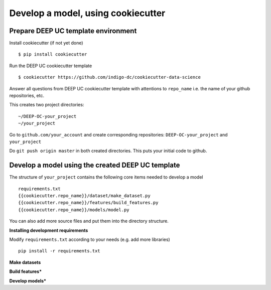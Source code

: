 Develop a model, using cookiecutter
===================================

Prepare DEEP UC template environment
--------------------------------

Install cookiecutter (if not yet done)
::
	$ pip install cookiecutter
	
Run the DEEP UC cookiecutter template
::
	$ cookiecutter https://github.com/indigo-dc/cookiecutter-data-science
	
Answer all questions from DEEP UC cookiecutter template with attentions to 
``repo_name`` i.e. the name of your github repositories, etc.

This creates two project directories:
::
	~/DEEP-OC-your_project
	~/your_project
	
Go to ``github.com/your_account`` and 
create corresponding repositories: ``DEEP-OC-your_project`` and ``your_project``

Do ``git push origin master`` in both created directories. This puts your initial code to github.


Develop a model using the created DEEP UC template
--------------------------------------------------

The structure of ``your_project`` contains the following core items needed to develop a model
::
	requirements.txt
	{{cookiecutter.repo_name}}/dataset/make_dataset.py
	{{cookiecutter.repo_name}}/features/build_features.py
	{{cookiecutter.repo_name}}/models/model.py
	
You can also add more source files and put them into the directory structure.

**Installing development requirements**

Modify ``requirements.txt`` according to your needs (e.g. add more libraries)
::
	pip install -r requirements.txt
	

**Make datasets**


**Build features***


**Develop models***
	